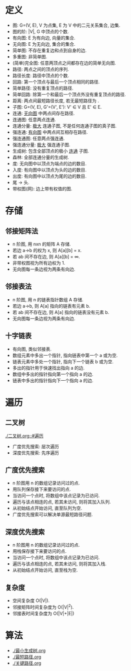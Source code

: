 * 定义
  - 图: G=(V, E), V 为点集, E 为 V 中的二元关系集合, 边集.
  - 图的阶: |V|, G 中顶点的个数.
  - 有向图: E 为有向边, 向量的集合.
  - 无向图: E 为无向边, 集合的集合.
  - 简单图: 不存在重复边和点到自身的边.
  - 多重图: 非简单图.
  - (简单)完全图: 任意两顶点之间都存在边的简单无向图.
  - 路径: 两点之间的顶点的序列.
  - 路径长度: 路径中顶点的个数.
  - 回路: 第一个顶点与最后一个顶点相同的路径.
  - 简单路径: 没有重复顶点的路径.
  - 简单回路: 除第一个和最后一个顶点外没有重复顶点的路径.
  - 距离: 两点间最短路径长度, 若无最短路径为 \infity.
  - 子图: G=(V, E), G'=(V', E'): V' \in V 且 E' \in E.
  - 连通: _无向图_ 中两点间存在路径.
  - 连通图: 任意两点连通.
  - 连通分量: _极大_ 连通子图, 不是任何连通子图的真子图.
  - 强连通: _有向图_ 中两点间互相存在路径.
  - 强连通图: 任意两点强连通.
  - 强连通分量: _极大_ 强连通子图.
  - 生成树: 包含全部顶点的极小 _连通_ 子图.
  - 森林: 全部连通分量的生成树.
  - 度: 无向图中以顶点为端点的边的数目.
  - 入度: 有向图中以顶点为头的边的数目.
  - 出度: 有向图中以顶点为尾的边的数目.
  - 尾 -> 头.
  - 带权图(网): 边上带有权值的图.
* 存储
** 邻接矩阵法
   - n 阶图, 用 nxn 的矩阵 A 存储.
   - 若边 a->b 的权为 x, 则 A[a][b] = x.
   - 若 ab 间不存在边, 则 A[a][b] = \infty.
   - 非带权图视为所有边权为 1.
   - 无向图每一条边视为两条有向边.
** 邻接表法
   - n 阶图, 用 n 的链表指针数组 A 存储.
   - 若边 a->b, 则 A[a] 指向的链表有元素 b.
   - 若 ab 间不存在边, 则 A[a] 指向的链表没有元素 b.
   - 无向图每一条边视为两条有向边.
** 十字链表
   - 有向图, 类似邻接表.
   - 数组元素中多出一个指针, 指向链表中第一个 a 或为空.
   - 链表元素中多处一个指针, 指向下一个链表 b 或为空.
   - 多出的指针用于快速找出指向 a 的边.
   - 数组中多出的指针指向第一个指向 a 的边.
   - 链表中多出的指针指向下一个指向 a 的边.
* 遍历
** 二叉树
   :PROPERTIES:
   :CUSTOM_ID: 二叉树
   :END:
   [[./二叉树.org::#遍历]]
   - 广度优先搜索: 层次遍历
   - 深度优先搜索: 先序遍历
** 广度优先搜索
   - n 阶图用 n 的数组记录访问过的点.
   - 用队列保存接下来要访问的点.
   - 当访问一个点时, 将数组中该点记录为已访问.
   - 遍历与该点相连的点, 若其未访问, 则将其加入队列.
   - 从初始结点开始访问, 直至队列为空.
   - 广度优先搜索可以解决单源最短路径问题.
** 深度优先搜索
   - n 阶图用 n 的数组记录访问过的点.
   - 用栈保存接下来要访问的点.
   - 当访问一个点时, 将数组中该点记录为已访问.
   - 遍历与该点相连的点, 若其未访问, 则将其加入栈.
   - 从初始结点开始访问, 直至栈为空.
** 复杂度
   - 空间复杂度 O(|V|).
   - 邻接矩阵时间复杂度为 O(|V|^2).
   - 邻接表时间复杂度为 O(|V|+|E|)
* 算法
  - [[./最小生成树.org]]
  - [[./最短路径.org]]
  - [[./关键路径.org]]
